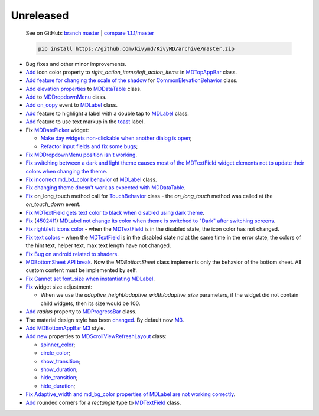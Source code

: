 Unreleased
----------

    See on GitHub: `branch master <https://github.com/kivymd/KivyMD/tree/master>`_ | `compare 1.1.1/master <https://github.com/kivymd/KivyMD/compare/1.1.1...master>`_

    .. code-block:: bash

       pip install https://github.com/kivymd/KivyMD/archive/master.zip

* Bug fixes and other minor improvements.
* `Add <https://github.com/kivymd/KivyMD/pull/1392>`_ icon color property to `right_action_items/left_action_items` in `MDTopAppBar <https://kivymd.readthedocs.io/en/latest/components/toolbar/>`_ class.
* `Add feature for changing the scale of the shadow <https://github.com/kivymd/KivyMD/commit/5b14aea97ca67efbab9bd814ed0a7cc7bcb57863>`_ for `CommonElevationBehavior <https://kivymd.readthedocs.io/en/latest/behaviors/elevation/#kivymd.uix.behaviors.elevation.CommonElevationBehavior>`_ class.
* `Add <https://github.com/kivymd/KivyMD/commit/86d206f4e5122d3af6968a00a8cc2144b2697955>`_ `elevation properties <https://kivymd.readthedocs.io/en/latest/components/datatables/#kivymd.uix.datatables.datatables.MDDataTable.shadow_radius>`_ to `MDDataTable <https://kivymd.readthedocs.io/en/latest/components/datatables/#api-kivymd-uix-datatables-datatables>`_ class.
* `Add <https://kivymd.readthedocs.io/en/latest/components/menu/#kivymd.uix.menu.menu.MDDropdownMenu.shadow_radius>`_ to `MDDropdownMenu <https://kivymd.readthedocs.io/en/latest/components/menu/#api-kivymd-uix-menu-menu>`_ class.
* `Add <https://github.com/kivymd/KivyMD/pull/1394>`_ `on_copy <https://kivymd.readthedocs.io/en/latest/components/label/#kivymd.uix.label.label.MDLabel.on_copy>`_ event to `MDLabel <https://kivymd.readthedocs.io/en/latest/components/label/#api-kivymd-uix-label-label>`_ class.
* `Add <https://github.com/kivymd/KivyMD/commit/6c4484326f8d38aa288bba890c2b4b868909ab6e>`_ feature to highlight a label with a double tap to `MDLabel <https://kivymd.readthedocs.io/en/latest/components/label/#kivymd.uix.label.label.MDLabel>`_ class.
* `Add <https://github.com/kivymd/KivyMD/commit/fbb01d8e54cb9534b2d661be5a64bb8f119d887a>`_ feature to use text markup in the `toast <https://kivymd.readthedocs.io/en/latest/api/kivymd/toast/kivytoast/kivytoast/>`_ label.
* Fix `MDDatePicker <https://kivymd.readthedocs.io/en/latest/components/datepicker/>`_ widget:

  - `Make day widgets non-clickable when another dialog is open <https://github.com/kivymd/KivyMD/pull/1391>`_;
  - `Refactor input fields and fix some bugs <https://github.com/kivymd/KivyMD/pull/1390>`_;
* `Fix <https://github.com/kivymd/KivyMD/commit/e9ec26283fd6ddf5f436168f918797de16f46c79>`_ `MDDropdownMenu position isn't working <https://github.com/kivymd/KivyMD/issues/1333>`_.
* `Fix <https://github.com/kivymd/KivyMD/commit/905611d6c5d8553c4ca6bd5ee1c4d2d7ee726c8d>`_ `switching between a dark and light theme causes most of the MDTextField widget elements not to update their colors when changing the theme <https://github.com/kivymd/KivyMD/pull/740#issuecomment-1287252715>`_.
* `Fix <https://github.com/kivymd/KivyMD/commit/2af018b00ca6897b42ca01bbed687dab62efd7fd>`_ `incorrect md_bd_color behavior <https://github.com/kivymd/KivyMD/issues/1396>`_ of `MDLabel <https://kivymd.readthedocs.io/en/latest/components/label/#mdlabel>`_ class.
* `Fix <https://github.com/kivymd/KivyMD/commit/b4eef1a52a24e540b8a2863fbd9f43c45291cbbe>`_ `changing theme doesn't work as expected with MDDataTable <https://github.com/kivymd/KivyMD/issues/1399>`_.
* `Fix <https://github.com/kivymd/KivyMD/commit/90d7e1b992ea9e4d07abe9f11917141a5980711b>`_ on_long_touch method call for `TouchBehavior <https://kivymd.readthedocs.io/en/latest/behaviors/touch/#api-kivymd-uix-behaviors-touch-behavior>`_ class - the `on_long_touch` method was called at the `on_touch_down` event.
* `Fix <https://github.com/kivymd/KivyMD/commit/941f52e94c5793eb1c1d02f2c9f6ba284860853b>`_ `MDTextField gets text color to black when disabled using dark theme <https://github.com/kivymd/KivyMD/issues/1410>`_.
* `Fix <https://github.com/kivymd/KivyMD/commit/9f428d88c333f4922fd4d29edd25feb94d589fd5>`_ (`45024f1 <https://github.com/kivymd/KivyMD/commit/4335dfbefb4e4c9677c9b1afc0c41186cdf6a538>`_) `MDLabel not change its color when theme is switched to "Dark" after switching screens <https://github.com/kivymd/KivyMD/issues/1403>`_.
* `Fix right/left icons color <https://github.com/kivymd/KivyMD/commit/04d3ef99ac0c5f0e33d44da02a4bc7e539a38e86>`_ - when the `MDTextField <https://kivymd.readthedocs.io/en/latest/components/textfield/>`_ is in the disabled state, the icon color has not changed.
* `Fix text colors <https://github.com/kivymd/KivyMD/commit/fd444ed2adecaa4bfe5cea1aeebeb9b4c09efcb3>`_ - when the `MDTextField <https://kivymd.readthedocs.io/en/latest/components/textfield/>`_ is in the disabled state nd at the same time in the error state, the colors of the hint text, helper text, max text length have not changed.
* `Fix <https://github.com/kivymd/KivyMD/commit/0aba528c44f5419a04b6f3e5144ac3d7a86e2b61>`_ `Bug on android related to shaders <https://github.com/kivymd/KivyMD/issues/1352>`_.
* `MDBottomSheet <https://kivymd.readthedocs.io/en/latest/components/bottomsheet/>`_ `API break <https://github.com/kivymd/KivyMD/commit/5f3e17017987981ff7a4d05362951c3a924199e2>`_. Now the `MDBottomSheet` class implements only the behavior of the bottom sheet. All custom content must be implemented by self.
* `Fix <https://github.com/kivymd/KivyMD/commit/d1d37df7206ba7dd2565a97b2dd9d1819a7cdf0e>`_ `Cannot set font_size when instantiating MDLabel <https://github.com/kivymd/KivyMD/issues/1435>`_.
* `Fix <https://github.com/kivymd/KivyMD/commit/b7cebbb945c07d7ecee81255b8dd8775d71ccf67>`_ widget size adjustment:

  - When we use the `adaptive_height/adaptive_width/adaptive_size` parameters, if the widget did not contain child widgets, then its size would be 100.
* `Add <https://github.com/kivymd/KivyMD/commit/81cd0bbb19be7bb6b67dfe6c0d0258a862ede1a2>`_ `radius` property to `MDProgressBar <https://kivymd.readthedocs.io/en/latest/components/progressbar/>`_ class.
* The material design style has been `changed <https://github.com/kivymd/KivyMD/commit/fbb087e01eb9fe116f945c717fcac617f792e6aa>`_. By default now `M3 <https://m3.material.io>`_.
* `Add <https://github.com/kivymd/KivyMD/commit/039536de44dc8a20bd280334be9e1a8ed9aa3b60>`_ `MDBottomAppBar <https://kivymd.readthedocs.io/en/latest/components/toolbar/#m3-style-bottom-app-bar>`_ `M3 <https://m3.material.io/components/bottom-app-bar/overview>`_ style.
* `Add <https://github.com/kivymd/KivyMD/commit/c5c1af1beba499644ec6352bede8f89a8914780f>`_ `new <https://github.com/kivymd/KivyMD/pull/1443>`_ properties to `MDScrollViewRefreshLayout <https://kivymd.readthedocs.io/en/latest/components/refreshlayout/#module-kivymd.uix.refreshlayout.refreshlayout>`_ class:

  - `spinner_color <https://kivymd.readthedocs.io/en/latest/components/refreshlayout/#kivymd.uix.refreshlayout.refreshlayout.MDScrollViewRefreshLayout.spinner_color>`_;
  - `circle_color <https://kivymd.readthedocs.io/en/latest/components/refreshlayout/#kivymd.uix.refreshlayout.refreshlayout.MDScrollViewRefreshLayout.circle_color>`_;
  - `show_transition <https://kivymd.readthedocs.io/en/latest/components/refreshlayout/#kivymd.uix.refreshlayout.refreshlayout.MDScrollViewRefreshLayout.show_transition>`_;
  - `show_duration <https://kivymd.readthedocs.io/en/latest/components/refreshlayout/#kivymd.uix.refreshlayout.refreshlayout.MDScrollViewRefreshLayout.show_duration>`_;
  - `hide_transition <https://kivymd.readthedocs.io/en/latest/components/refreshlayout/#kivymd.uix.refreshlayout.refreshlayout.MDScrollViewRefreshLayout.hide_transition>`_;
  - `hide_duration <https://kivymd.readthedocs.io/en/latest/components/refreshlayout/#kivymd.uix.refreshlayout.refreshlayout.MDScrollViewRefreshLayout.hide_duration>`_;
* `Fix <https://github.com/kivymd/KivyMD/commit/fd40967d0e0bc5ad28bd5883247883870b2ab716>`_ `Adaptive_width and md_bg_color properties of MDLabel are not working correctly <https://github.com/kivymd/KivyMD/issues/1096>`_.
* `Add <https://github.com/kivymd/KivyMD/commit/57bfb2c4cf6026f4683b6a4ceb56c5d4c95ab6b4>`_ rounded corners for a `rectangle` type to `MDTextField <https://kivymd.readthedocs.io/en/latest/components/textfield/>`_ class.
